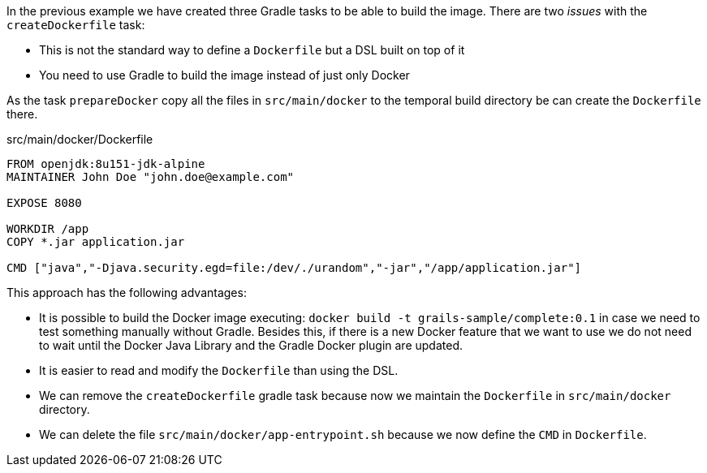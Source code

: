In the previous example we have created three Gradle tasks to be able to build the image. There are two _issues_ with
the `createDockerfile` task:

- This is not the standard way to define a `Dockerfile` but a DSL built on top of it
- You need to use Gradle to build the image instead of just only Docker

As the task `prepareDocker` copy all the files in `src/main/docker` to the temporal build directory be can create the
`Dockerfile` there.

[source, Dockerfile]
.src/main/docker/Dockerfile
----
FROM openjdk:8u151-jdk-alpine
MAINTAINER John Doe "john.doe@example.com"

EXPOSE 8080

WORKDIR /app
COPY *.jar application.jar

CMD ["java","-Djava.security.egd=file:/dev/./urandom","-jar","/app/application.jar"]
----

This approach has the following advantages:

- It is possible to build the Docker image executing: `docker build -t grails-sample/complete:0.1` in case we need to
test something manually without Gradle. Besides this, if there is a new Docker feature that we want to use we do not need
to wait until the Docker Java Library and the Gradle Docker plugin are updated.
- It is easier to read and modify the `Dockerfile` than using the DSL.
- We can remove the `createDockerfile` gradle task because now we maintain the `Dockerfile` in `src/main/docker` directory.
- We can delete the file `src/main/docker/app-entrypoint.sh` because we now define the `CMD` in `Dockerfile`.
